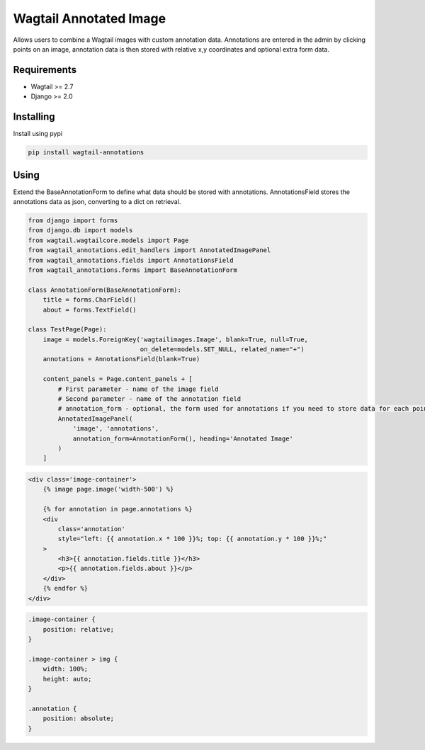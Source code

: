 Wagtail Annotated Image
=======================

Allows users to combine a Wagtail images with custom annotation data. Annotations are entered in the admin by
clicking points on an image, annotation data is then stored with relative x,y coordinates and optional extra form data.

.. image:: https://giant.gfycat.com/SpeedyHospitableHornet.gif
   :width: 728 px

Requirements
------------

-  Wagtail >= 2.7
-  Django >= 2.0


Installing
----------

Install using pypi

.. code:: bash

    pip install wagtail-annotations

Using
-----

Extend the BaseAnnotationForm to define what data should be stored with annotations.
AnnotationsField stores the annotations data as json, converting to a dict on retrieval.

.. code:: python

    from django import forms
    from django.db import models
    from wagtail.wagtailcore.models import Page
    from wagtail_annotations.edit_handlers import AnnotatedImagePanel
    from wagtail_annotations.fields import AnnotationsField
    from wagtail_annotations.forms import BaseAnnotationForm

    class AnnotationForm(BaseAnnotationForm):
        title = forms.CharField()
        about = forms.TextField()

    class TestPage(Page):
        image = models.ForeignKey('wagtailimages.Image', blank=True, null=True,
                                  on_delete=models.SET_NULL, related_name="+")
        annotations = AnnotationsField(blank=True)

        content_panels = Page.content_panels + [
            # First parameter - name of the image field
            # Second parameter - name of the annotation field
            # annotation_form - optional, the form used for annotations if you need to store data for each point
            AnnotatedImagePanel(
                'image', 'annotations',
                annotation_form=AnnotationForm(), heading='Annotated Image'
            )
        ]

.. code:: html+Django
    
    <div class='image-container'>
        {% image page.image('width-500') %}

        {% for annotation in page.annotations %}
        <div
            class='annotation'
            style="left: {{ annotation.x * 100 }}%; top: {{ annotation.y * 100 }}%;"
        >
            <h3>{{ annotation.fields.title }}</h3>
            <p>{{ annotation.fields.about }}</p>
        </div>
        {% endfor %}
    </div>

.. code:: css

    .image-container {
        position: relative;
    }

    .image-container > img {
        width: 100%;
        height: auto;
    }

    .annotation {
        position: absolute;
    }